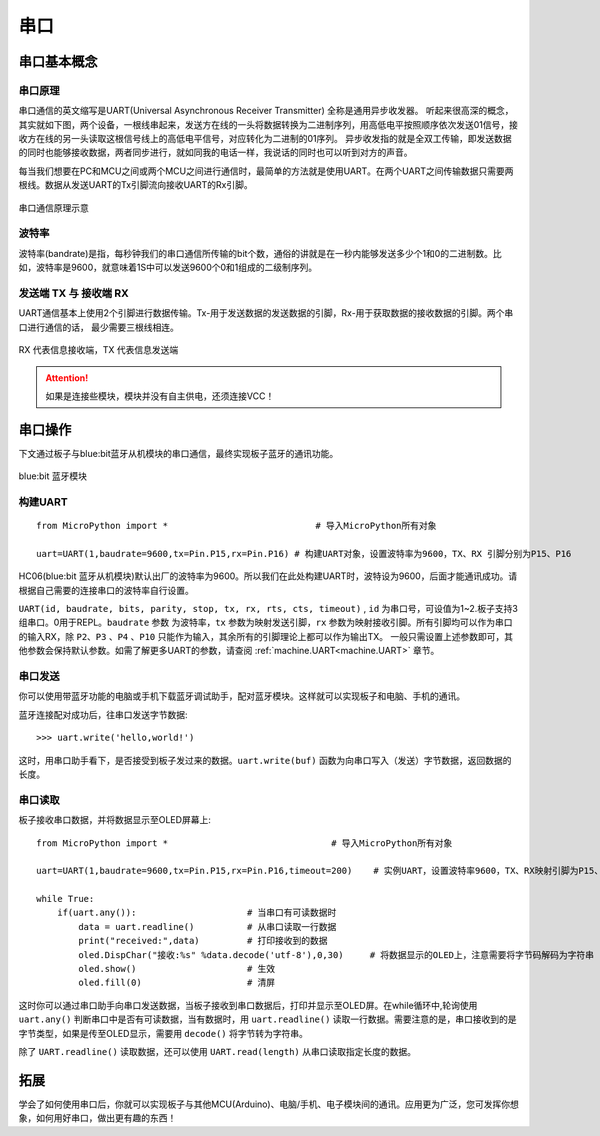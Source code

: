 串口
======

串口基本概念
-----------

串口原理
+++++++

串口通信的英文缩写是UART(Universal Asynchronous Receiver Transmitter) 全称是通用异步收发器。
听起来很高深的概念，其实就如下图，两个设备，一根线串起来，发送方在线的一头将数据转换为二进制序列，用高低电平按照顺序依次发送01信号，接收方在线的另一头读取这根信号线上的高低电平信号，对应转化为二进制的01序列。
异步收发指的就是全双工传输，即发送数据的同时也能够接收数据，两者同步进行，就如同我的电话一样，我说话的同时也可以听到对方的声音。


每当我们想要在PC和MCU之间或两个MCU之间进行通信时，最简单的方法就是使用UART。在两个UART之间传输数据只需要两根线。数据从发送UART的Tx引脚流向接收UART的Rx引脚。

.. figure:: ../../images/tutorials/serial-two-wire.png
    :align: center
    :width: 500

    串口通信原理示意


波特率
+++++

波特率(bandrate)是指，每秒钟我们的串口通信所传输的bit个数，通俗的讲就是在一秒内能够发送多少个1和0的二进制数。比如，波特率是9600，就意味着1S中可以发送9600个0和1组成的二级制序列。

发送端 TX 与 接收端 RX
+++++++++++++++++++++

UART通信基本上使用2个引脚进行数据传输。Tx-用于发送数据的发送数据的引脚，Rx-用于获取数据的接收数据的引脚。两个串口进行通信的话， 最少需要三根线相连。


.. figure:: ../../images/tutorials/uart_pin.png
    :align: center
    :width: 250

    RX 代表信息接收端，TX 代表信息发送端

.. Attention:: 如果是连接些模块，模块并没有自主供电，还须连接VCC！


串口操作
--------

下文通过板子与blue:bit蓝牙从机模块的串口通信，最终实现板子蓝牙的通讯功能。

.. figure:: http://wiki.labplus.cn/images/a/a2/黑色传感器最终版12.20-11.png
    :align: center
    :width: 250

    blue:bit 蓝牙模块

构建UART
++++++++

::

    from MicroPython import *                            # 导入MicroPython所有对象

    uart=UART(1,baudrate=9600,tx=Pin.P15,rx=Pin.P16) # 构建UART对象，设置波特率为9600，TX、RX 引脚分别为P15、P16

HC06(blue:bit 蓝牙从机模块)默认出厂的波特率为9600。所以我们在此处构建UART时，波特设为9600，后面才能通讯成功。请根据自己需要的连接串口的波特率自行设置。


``UART(id, baudrate, bits, parity, stop, tx, rx, rts, cts, timeout)`` , ``id`` 为串口号，可设值为1~2.板子支持3组串口。0用于REPL。``baudrate`` 参数
为波特率，``tx`` 参数为映射发送引脚，``rx`` 参数为映射接收引脚。所有引脚均可以作为串口的输入RX，除 ``P2``、``P3`` 、``P4`` 、``P10`` 只能作为输入，其余所有的引脚理论上都可以作为输出TX。 一般只需设置上述参数即可，其他参数会保持默认参数。如需了解更多UART的参数，请查阅 :ref:`machine.UART<machine.UART>` 章节。

串口发送
+++++++

你可以使用带蓝牙功能的电脑或手机下载蓝牙调试助手，配对蓝牙模块。这样就可以实现板子和电脑、手机的通讯。

蓝牙连接配对成功后，往串口发送字节数据::

    >>> uart.write('hello,world!')

这时，用串口助手看下，是否接受到板子发过来的数据。``uart.write(buf)`` 函数为向串口写入（发送）字节数据，返回数据的长度。

串口读取
+++++++

板子接收串口数据，并将数据显示至OLED屏幕上::


    from MicroPython import *                               # 导入MicroPython所有对象

    uart=UART(1,baudrate=9600,tx=Pin.P15,rx=Pin.P16,timeout=200)    # 实例UART，设置波特率9600，TX、RX映射引脚为P15、P16，超时设为200ms

    while True:
        if(uart.any()):                     # 当串口有可读数据时
            data = uart.readline()          # 从串口读取一行数据
            print("received:",data)         # 打印接收到的数据
            oled.DispChar("接收:%s" %data.decode('utf-8'),0,30)     # 将数据显示的OLED上，注意需要将字节码解码为字符串
            oled.show()                     # 生效    
            oled.fill(0)                    # 清屏



这时你可以通过串口助手向串口发送数据，当板子接收到串口数据后，打印并显示至OLED屏。在while循环中,轮询使用 ``uart.any()`` 判断串口中是否有可读数据，当有数据时，用
``uart.readline()`` 读取一行数据。需要注意的是，串口接收到的是字节类型，如果是传至OLED显示，需要用 ``decode()`` 将字节转为字符串。

除了 ``UART.readline()`` 读取数据，还可以使用 ``UART.read(length)`` 从串口读取指定长度的数据。


拓展
------

学会了如何使用串口后，你就可以实现板子与其他MCU(Arduino)、电脑/手机、电子模块间的通讯。应用更为广泛，您可发挥你想象，如何用好串口，做出更有趣的东西！
